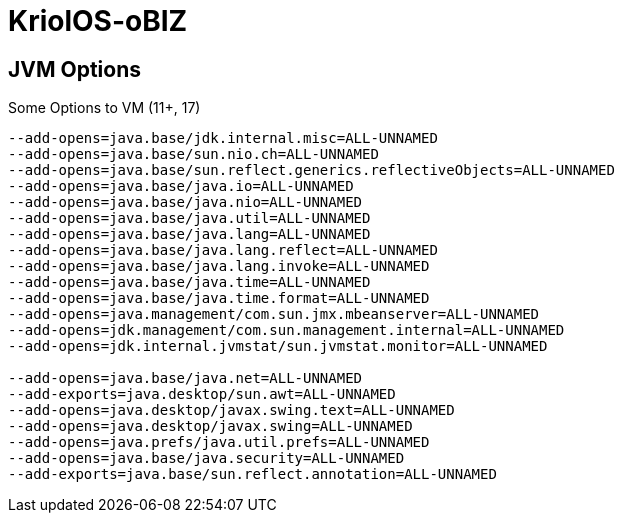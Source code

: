 = KriolOS-oBIZ


== JVM Options

.Some Options to VM (11+, 17)
----
--add-opens=java.base/jdk.internal.misc=ALL-UNNAMED
--add-opens=java.base/sun.nio.ch=ALL-UNNAMED
--add-opens=java.base/sun.reflect.generics.reflectiveObjects=ALL-UNNAMED
--add-opens=java.base/java.io=ALL-UNNAMED
--add-opens=java.base/java.nio=ALL-UNNAMED
--add-opens=java.base/java.util=ALL-UNNAMED
--add-opens=java.base/java.lang=ALL-UNNAMED
--add-opens=java.base/java.lang.reflect=ALL-UNNAMED
--add-opens=java.base/java.lang.invoke=ALL-UNNAMED
--add-opens=java.base/java.time=ALL-UNNAMED
--add-opens=java.base/java.time.format=ALL-UNNAMED
--add-opens=java.management/com.sun.jmx.mbeanserver=ALL-UNNAMED
--add-opens=jdk.management/com.sun.management.internal=ALL-UNNAMED
--add-opens=jdk.internal.jvmstat/sun.jvmstat.monitor=ALL-UNNAMED

--add-opens=java.base/java.net=ALL-UNNAMED 
--add-exports=java.desktop/sun.awt=ALL-UNNAMED 
--add-opens=java.desktop/javax.swing.text=ALL-UNNAMED 
--add-opens=java.desktop/javax.swing=ALL-UNNAMED 
--add-opens=java.prefs/java.util.prefs=ALL-UNNAMED 
--add-opens=java.base/java.security=ALL-UNNAMED 
--add-exports=java.base/sun.reflect.annotation=ALL-UNNAMED
----